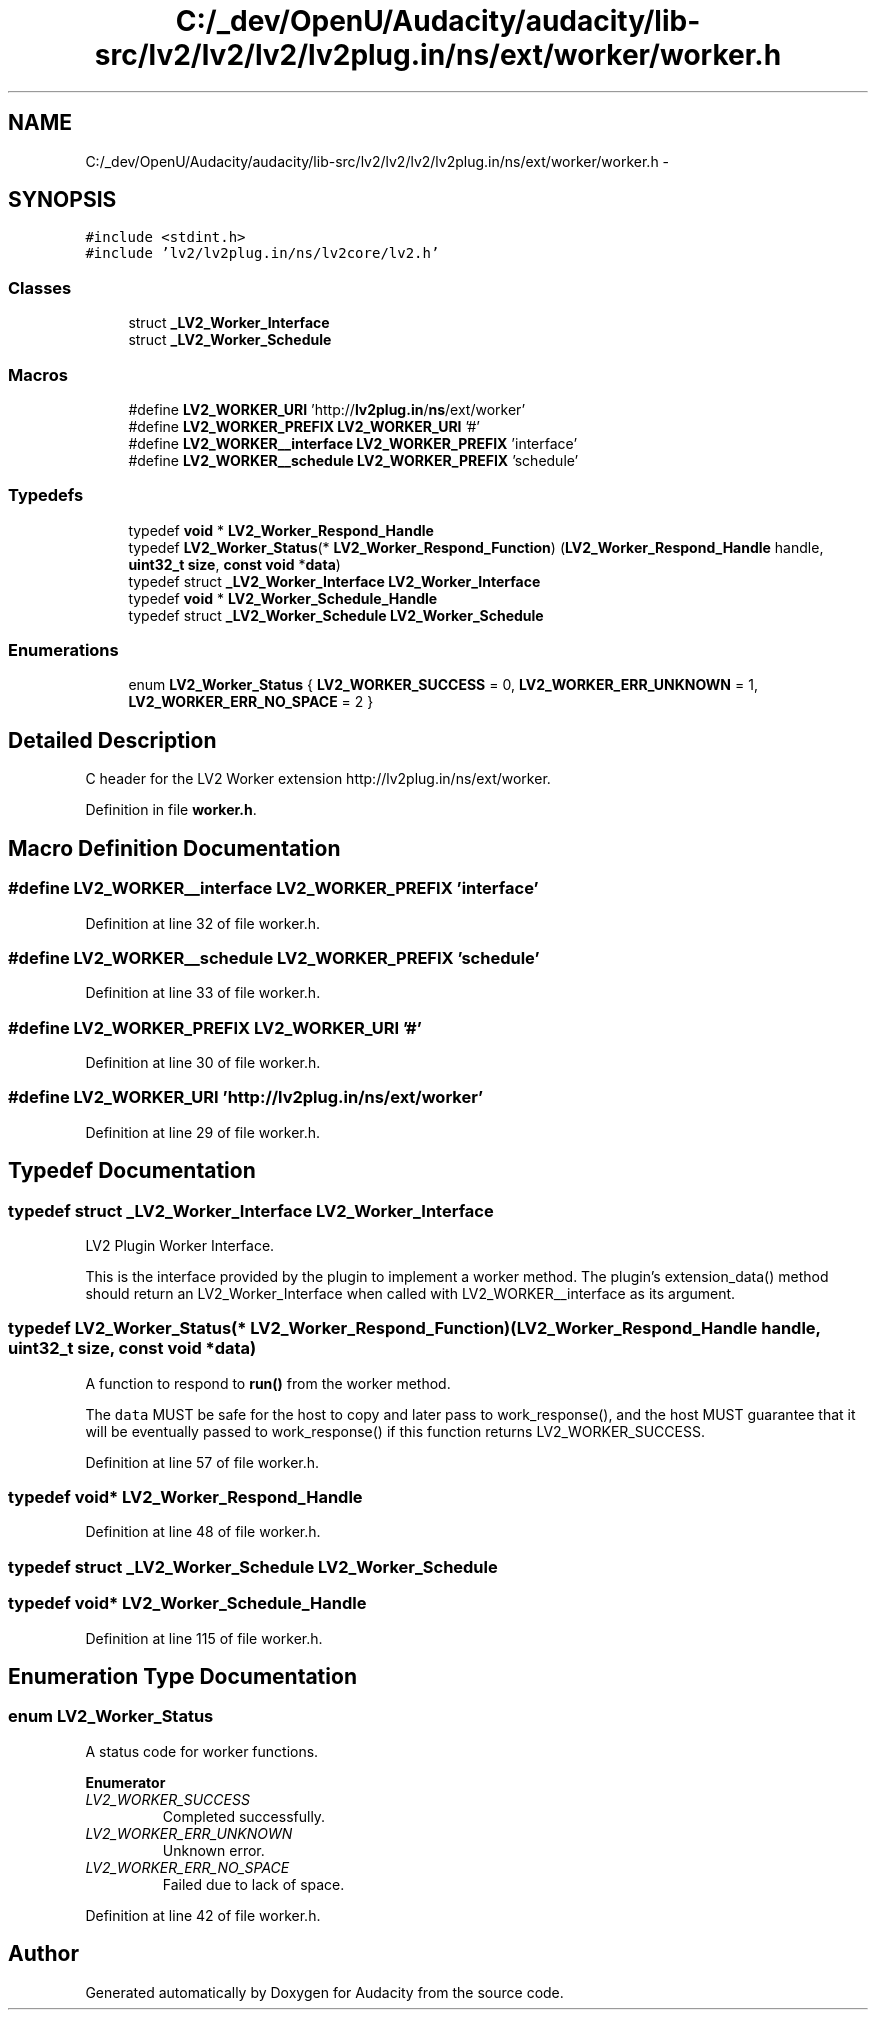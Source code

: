.TH "C:/_dev/OpenU/Audacity/audacity/lib-src/lv2/lv2/lv2/lv2plug.in/ns/ext/worker/worker.h" 3 "Thu Apr 28 2016" "Audacity" \" -*- nroff -*-
.ad l
.nh
.SH NAME
C:/_dev/OpenU/Audacity/audacity/lib-src/lv2/lv2/lv2/lv2plug.in/ns/ext/worker/worker.h \- 
.SH SYNOPSIS
.br
.PP
\fC#include <stdint\&.h>\fP
.br
\fC#include 'lv2/lv2plug\&.in/ns/lv2core/lv2\&.h'\fP
.br

.SS "Classes"

.in +1c
.ti -1c
.RI "struct \fB_LV2_Worker_Interface\fP"
.br
.ti -1c
.RI "struct \fB_LV2_Worker_Schedule\fP"
.br
.in -1c
.SS "Macros"

.in +1c
.ti -1c
.RI "#define \fBLV2_WORKER_URI\fP   'http://\fBlv2plug\&.in\fP/\fBns\fP/ext/worker'"
.br
.ti -1c
.RI "#define \fBLV2_WORKER_PREFIX\fP   \fBLV2_WORKER_URI\fP '#'"
.br
.ti -1c
.RI "#define \fBLV2_WORKER__interface\fP   \fBLV2_WORKER_PREFIX\fP 'interface'"
.br
.ti -1c
.RI "#define \fBLV2_WORKER__schedule\fP   \fBLV2_WORKER_PREFIX\fP 'schedule'"
.br
.in -1c
.SS "Typedefs"

.in +1c
.ti -1c
.RI "typedef \fBvoid\fP * \fBLV2_Worker_Respond_Handle\fP"
.br
.ti -1c
.RI "typedef \fBLV2_Worker_Status\fP(* \fBLV2_Worker_Respond_Function\fP) (\fBLV2_Worker_Respond_Handle\fP handle, \fBuint32_t\fP \fBsize\fP, \fBconst\fP \fBvoid\fP *\fBdata\fP)"
.br
.ti -1c
.RI "typedef struct \fB_LV2_Worker_Interface\fP \fBLV2_Worker_Interface\fP"
.br
.ti -1c
.RI "typedef \fBvoid\fP * \fBLV2_Worker_Schedule_Handle\fP"
.br
.ti -1c
.RI "typedef struct \fB_LV2_Worker_Schedule\fP \fBLV2_Worker_Schedule\fP"
.br
.in -1c
.SS "Enumerations"

.in +1c
.ti -1c
.RI "enum \fBLV2_Worker_Status\fP { \fBLV2_WORKER_SUCCESS\fP = 0, \fBLV2_WORKER_ERR_UNKNOWN\fP = 1, \fBLV2_WORKER_ERR_NO_SPACE\fP = 2 }"
.br
.in -1c
.SH "Detailed Description"
.PP 
C header for the LV2 Worker extension http://lv2plug.in/ns/ext/worker\&. 
.PP
Definition in file \fBworker\&.h\fP\&.
.SH "Macro Definition Documentation"
.PP 
.SS "#define LV2_WORKER__interface   \fBLV2_WORKER_PREFIX\fP 'interface'"

.PP
Definition at line 32 of file worker\&.h\&.
.SS "#define LV2_WORKER__schedule   \fBLV2_WORKER_PREFIX\fP 'schedule'"

.PP
Definition at line 33 of file worker\&.h\&.
.SS "#define LV2_WORKER_PREFIX   \fBLV2_WORKER_URI\fP '#'"

.PP
Definition at line 30 of file worker\&.h\&.
.SS "#define LV2_WORKER_URI   'http://\fBlv2plug\&.in\fP/\fBns\fP/ext/worker'"

.PP
Definition at line 29 of file worker\&.h\&.
.SH "Typedef Documentation"
.PP 
.SS "typedef struct \fB_LV2_Worker_Interface\fP  \fBLV2_Worker_Interface\fP"
LV2 Plugin Worker Interface\&.
.PP
This is the interface provided by the plugin to implement a worker method\&. The plugin's extension_data() method should return an LV2_Worker_Interface when called with LV2_WORKER__interface as its argument\&. 
.SS "typedef \fBLV2_Worker_Status\fP(* LV2_Worker_Respond_Function) (\fBLV2_Worker_Respond_Handle\fP handle, \fBuint32_t\fP \fBsize\fP, \fBconst\fP \fBvoid\fP *\fBdata\fP)"
A function to respond to \fBrun()\fP from the worker method\&.
.PP
The \fCdata\fP MUST be safe for the host to copy and later pass to work_response(), and the host MUST guarantee that it will be eventually passed to work_response() if this function returns LV2_WORKER_SUCCESS\&. 
.PP
Definition at line 57 of file worker\&.h\&.
.SS "typedef \fBvoid\fP* \fBLV2_Worker_Respond_Handle\fP"

.PP
Definition at line 48 of file worker\&.h\&.
.SS "typedef struct \fB_LV2_Worker_Schedule\fP  \fBLV2_Worker_Schedule\fP"

.SS "typedef \fBvoid\fP* \fBLV2_Worker_Schedule_Handle\fP"

.PP
Definition at line 115 of file worker\&.h\&.
.SH "Enumeration Type Documentation"
.PP 
.SS "enum \fBLV2_Worker_Status\fP"
A status code for worker functions\&. 
.PP
\fBEnumerator\fP
.in +1c
.TP
\fB\fILV2_WORKER_SUCCESS \fP\fP
Completed successfully\&. 
.TP
\fB\fILV2_WORKER_ERR_UNKNOWN \fP\fP
Unknown error\&. 
.TP
\fB\fILV2_WORKER_ERR_NO_SPACE \fP\fP
Failed due to lack of space\&. 
.PP
Definition at line 42 of file worker\&.h\&.
.SH "Author"
.PP 
Generated automatically by Doxygen for Audacity from the source code\&.
